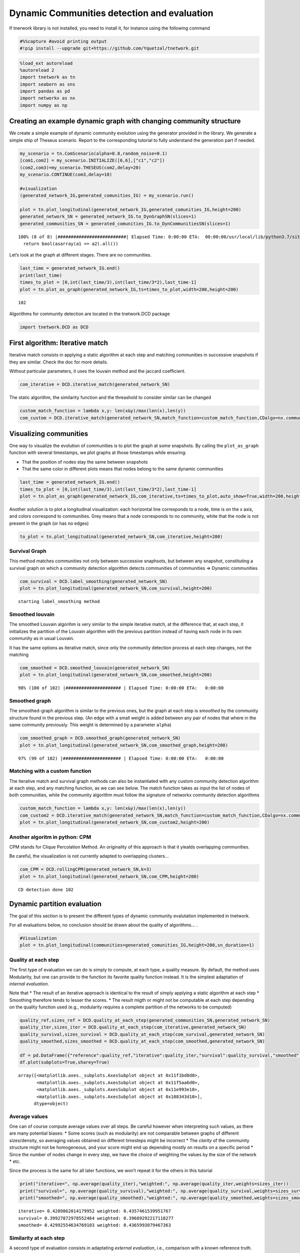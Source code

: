 Dynamic Communities detection and evaluation
============================================

If tnerwork library is not installed, you need to install it, for
instance using the following command

.. code-block:: ipython3

    #%%capture #avoid printing output
    #!pip install --upgrade git+https://github.com/Yquetzal/tnetwork.git

.. code-block:: ipython3

    %load_ext autoreload
    %autoreload 2
    import tnetwork as tn
    import seaborn as sns
    import pandas as pd
    import networkx as nx
    import numpy as np

Creating an example dynamic graph with changing community structure
-------------------------------------------------------------------

We create a simple example of dynamic community evolution using the
generator provided in the library. We generate a simple ship of Theseus
scenario. Report to the corresponding tutorial to fully understand the
generation part if needed.

.. code-block:: ipython3

    my_scenario = tn.ComScenario(alpha=0.8,random_noise=0.1)
    [com1,com2] = my_scenario.INITIALIZE([6,6],["c1","c2"])
    (com2,com3)=my_scenario.THESEUS(com2,delay=20)
    my_scenario.CONTINUE(com3,delay=10)
    
    #visualization
    (generated_network_IG,generated_comunities_IG) = my_scenario.run()
    
    plot = tn.plot_longitudinal(generated_network_IG,generated_comunities_IG,height=200)
    generated_network_SN = generated_network_IG.to_DynGraphSN(slices=1)
    generated_communities_SN = generated_comunities_IG.to_DynCommunitiesSN(slices=1)



.. parsed-literal::

    100% (8 of 8) |##########################| Elapsed Time: 0:00:00 ETA:  00:00:00/usr/local/lib/python3.7/site-packages/numpy/core/numeric.py:2327: FutureWarning: elementwise comparison failed; returning scalar instead, but in the future will perform elementwise comparison
      return bool(asarray(a1 == a2).all())



.. image:: output_5_1.png


Let’s look at the graph at different stages. There are no communities.

.. code-block:: ipython3

    last_time = generated_network_IG.end()
    print(last_time)
    times_to_plot = [0,int(last_time/3),int(last_time/3*2),last_time-1]
    plot = tn.plot_as_graph(generated_network_IG,ts=times_to_plot,width=200,height=200)


.. parsed-literal::

    102



.. image:: output_7_1.png


Algorithms for community detection are located in the tnetwork.DCD
package

.. code-block:: ipython3

    import tnetwork.DCD as DCD

First algorithm: Iterative match
--------------------------------

Iterative match consists in applying a static algorithm at each step and
matching communities in successive snapshots if they are similar. Check
the doc for more details.

Without particular parameters, it uses the louvain method and the
jaccard coefficient.

.. code-block:: ipython3

    com_iterative = DCD.iterative_match(generated_network_SN)

The static algorithm, the similarity function and the threashold to
consider similar can be changed

.. code-block:: ipython3

    custom_match_function = lambda x,y: len(x&y)/max(len(x),len(y))
    com_custom = DCD.iterative_match(generated_network_SN,match_function=custom_match_function,CDalgo=nx.community.greedy_modularity_communities,threshold=0.5)

Visualizing communities
-----------------------

One way to visualize the evolution of communities is to plot the graph
at some snapshots. By calling the ``plot_as_graph`` function with
several timestamps, we plot graphs at those timestamps while ensuring:

-  That the position of nodes stay the same between snapshots
-  That the same color in different plots means that nodes belong to the
   same dynamic communities

.. code-block:: ipython3

    last_time = generated_network_IG.end()
    times_to_plot = [0,int(last_time/3),int(last_time/3*2),last_time-1]
    plot = tn.plot_as_graph(generated_network_IG,com_iterative,ts=times_to_plot,auto_show=True,width=200,height=200)



.. image:: output_16_0.png


Another solution is to plot a longitudinal visualization: each
horizontal line corresponds to a node, time is on the x axis, and colors
correspond to communities. Grey means that a node corresponds to no
community, white that the node is not present in the graph (or has no
edges)

.. code-block:: ipython3

    to_plot = tn.plot_longitudinal(generated_network_SN,com_iterative,height=200)



.. image:: output_18_0.png


Survival Graph
~~~~~~~~~~~~~~

This method matches communities not only between successive snaphsots,
but between any snapshot, constituting a survival graph on which a
community detection algorithm detects communities of communities =>
Dynamic communities

.. code-block:: ipython3

    com_survival = DCD.label_smoothing(generated_network_SN)
    plot = tn.plot_longitudinal(generated_network_SN,com_survival,height=200)



.. parsed-literal::

    starting label_smoothing method 



.. image:: output_20_1.png


Smoothed louvain
~~~~~~~~~~~~~~~~

The smoothed Louvain algorihm is very similar to the simple iterative
match, at the difference that, at each step, it initializes the
partition of the Louvain algorithm with the previous partition instead
of having each node in its own community as in usual Louvain.

It has the same options as iterative match, since only the community
detection process at each step changes, not the matching

.. code-block:: ipython3

    com_smoothed = DCD.smoothed_louvain(generated_network_SN)
    plot = tn.plot_longitudinal(generated_network_SN,com_smoothed,height=200)



.. parsed-literal::

     98% (100 of 102) |##################### | Elapsed Time: 0:00:00 ETA:   0:00:00


.. image:: output_22_1.png


Smoothed graph
~~~~~~~~~~~~~~

The smoothed-graph algorithm is similar to the previous ones, but the
graph at each step is *smoothed* by the community structure found in the
previous step. (An edge with a small weight is added between any pair of
nodes that where in the same community previously. This weight is
determined by a parameter ``alpha``)

.. code-block:: ipython3

    com_smoothed_graph = DCD.smoothed_graph(generated_network_SN)
    plot = tn.plot_longitudinal(generated_network_SN,com_smoothed_graph,height=200)


.. parsed-literal::

     97% (99 of 102) |###################### | Elapsed Time: 0:00:00 ETA:   0:00:00


.. image:: output_24_1.png


Matching with a custom function
~~~~~~~~~~~~~~~~~~~~~~~~~~~~~~~

The iterative match and survival graph methods can also be instantiated
with any custom community detection algorithm at each step, and any
matching function, as we can see below. The match function takes as
input the list of nodes of both communities, while the community
algorithm must follow the signature of networkx community detection
algorithms

.. code-block:: ipython3

    custom_match_function = lambda x,y: len(x&y)/max(len(x),len(y))
    com_custom2 = DCD.iterative_match(generated_network_SN,match_function=custom_match_function,CDalgo=nx.community.greedy_modularity_communities)
    plot = tn.plot_longitudinal(generated_network_SN,com_custom2,height=200)




.. image:: output_26_0.png


Another algoritm in python: CPM
~~~~~~~~~~~~~~~~~~~~~~~~~~~~~~~

CPM stands for Clique Percolation Method. An originality of this
approach is that it yiealds overlapping communities.

Be careful, the visualization is not currently adapted to overlapping
clusters…

.. code-block:: ipython3

    com_CPM = DCD.rollingCPM(generated_network_SN,k=3)
    plot = tn.plot_longitudinal(generated_network_SN,com_CPM,height=200)


.. parsed-literal::

    CD detection done 102



.. image:: output_28_1.png


Dynamic partition evaluation
----------------------------

The goal of this section is to present the different types of dynamic
community evalutation implemented in tnetwork.

For all evaluations below, no conclusion should be drawn about the
quality of algorithms… .

.. code-block:: ipython3

    #Visualization
    plot = tn.plot_longitudinal(communities=generated_comunities_IG,height=200,sn_duration=1)



.. image:: output_30_0.png


Quality at each step
~~~~~~~~~~~~~~~~~~~~

The first type of evaluation we can do is simply to compute, at each
type, a quality measure. By default, the method uses Modularity, but one
can provide to the function its favorite quality function instead. It is
the simplest adaptation of *internal evaluation*.

Note that \* The result of an iterative approach is identical to the
result of simply applying a static algorithm at each step \* Smoothing
therefore tends to lesser the scores. \* The result migth or might not
be computable at each step depending on the quality function used (e.g.,
modularity requires a complete partition of the networks to be computed)

.. code-block:: ipython3

    quality_ref,sizes_ref = DCD.quality_at_each_step(generated_communities_SN,generated_network_SN)
    quality_iter,sizes_iter = DCD.quality_at_each_step(com_iterative,generated_network_SN)
    quality_survival,sizes_survival = DCD.quality_at_each_step(com_survival,generated_network_SN)
    quality_smoothed,sizes_smoothed = DCD.quality_at_each_step(com_smoothed,generated_network_SN)
    
    df = pd.DataFrame({"reference":quality_ref,"iterative":quality_iter,"survival":quality_survival,"smoothed":quality_smoothed})
    df.plot(subplots=True,sharey=True)





.. parsed-literal::

    array([<matplotlib.axes._subplots.AxesSubplot object at 0x11f1bd8d0>,
           <matplotlib.axes._subplots.AxesSubplot object at 0x11f5aa6d0>,
           <matplotlib.axes._subplots.AxesSubplot object at 0x11e993e10>,
           <matplotlib.axes._subplots.AxesSubplot object at 0x108343d10>],
          dtype=object)




.. image:: output_32_1.png


Average values
~~~~~~~~~~~~~~

One can of course compute average values over all steps. Be careful
however when interpreting such values, as there are many potential
biases: \* Some scores (such as modularity) are not comparable between
graphs of different sizes/density, so averaging values obtained on
different timesteps might be incorrect \* The *clarity* of the community
structure might not be homogeneous, and your score might end up
depending mostly on results on a specific period \* Since the number of
nodes change in every step, we have the choice of weighting the values
by the size of the network \* etc.

Since the process is the same for all later functions, we won’t repeat
it for the others in this tutorial

.. code-block:: ipython3

    print("iterative=", np.average(quality_iter),"weighted:", np.average(quality_iter,weights=sizes_iter))
    print("survival=", np.average(quality_survival),"weighted:", np.average(quality_survival,weights=sizes_survival))
    print("smoothed=", np.average(quality_smoothed),"weighted:", np.average(quality_smoothed,weights=sizes_smoothed))


.. parsed-literal::

    iterative= 0.4289862014179952 weighted: 0.4357461539951767
    survival= 0.39927872978552464 weighted: 0.39689292217118277
    smoothed= 0.42992554634769103 weighted: 0.4365993079467363


Similarity at each step
~~~~~~~~~~~~~~~~~~~~~~~

A second type of evaluation consists in adaptating *external
evaluation*, i.e., comparison with a known reference truth.

It simply computes at each step the similarity between the computed
communities and the ground truth. By default, the function uses the
Adjusted Mutual Information (AMI or aNMI), but again, any similarity
measure can be provided to the function.

Note that, as for quality at each step, smoothing is not an advantage,
community identities accross steps has no impact.

There is a subtility here: since, often, the dynamic ground truth might
have some nodes without affiliations, we make the choice of comparing
only what is known in the ground truth, i.e., if only 5 nodes out of 10
have a community in the ground truth at time t, the score of the
proposed solution will depends only on those 5 nodes, and the
affiliations of the 5 others is ignored

.. code-block:: ipython3

    quality_iter,sizes = DCD.similarity_at_each_step(generated_communities_SN,com_iterative)
    quality_survival,sizes = DCD.similarity_at_each_step(generated_communities_SN,com_survival)
    quality_smoothed,sizes = DCD.similarity_at_each_step(generated_communities_SN,com_smoothed)
    
    df = pd.DataFrame({"iterative":quality_iter,"survival":quality_survival,"smoothed":quality_smoothed})
    df.plot(subplots=True,sharey=True)
    
    





.. parsed-literal::

    array([<matplotlib.axes._subplots.AxesSubplot object at 0x11fb59290>,
           <matplotlib.axes._subplots.AxesSubplot object at 0x11f90ccd0>,
           <matplotlib.axes._subplots.AxesSubplot object at 0x11eb31c50>],
          dtype=object)




.. image:: output_36_1.png


Smoothness Evaluation
---------------------

We can evaluate the smoothness of a partition by comparing how the
partition in each step is similar to the partition in the next. Again,
any measure can be used, by default the overlapping NMI, because two
adjacent partitions do not necessarily have the same nodes. \* This
evaluation is *internal*. \* This time, it depends on the *labels* given
to nodes accross steps, so a static algorithm applied at each step would
have a score of zero. \* The score does not depends at all on the
quality of the solution, i.e., having all nodes in the same partition at
every step would obtain a perfect score of 1

.. code-block:: ipython3

    quality_ref,sizes_ref = DCD.consecutive_sn_similarity(generated_communities_SN)
    quality_iter,sizes_iter = DCD.consecutive_sn_similarity(com_iterative)
    quality_survival,sizes_survival = DCD.consecutive_sn_similarity(com_survival)
    quality_smoothed,sizes_smoothed = DCD.consecutive_sn_similarity(com_smoothed)
    
    df = pd.DataFrame({"reference":quality_ref,"iterative":quality_iter,"survival":quality_survival,"smoothed":quality_smoothed})
    df.plot(subplots=True,sharey=True)
    
    





.. parsed-literal::

    array([<matplotlib.axes._subplots.AxesSubplot object at 0x11f103850>,
           <matplotlib.axes._subplots.AxesSubplot object at 0x11c7af710>,
           <matplotlib.axes._subplots.AxesSubplot object at 0x11fc5c7d0>,
           <matplotlib.axes._subplots.AxesSubplot object at 0x11f46e610>],
          dtype=object)




.. image:: output_38_1.png


Global scores
-------------

Another family of scores we can compute are not based on step by step
computations, but rather compute directly a single score on whole
communities

Longitudinal Similarity
~~~~~~~~~~~~~~~~~~~~~~~

This score is computed using a usual similarity measure, by default the
AMI. But instead of computing the score for each step independently, it
is computed once, consider each (node,time) pair as a data point
(instead of each node in a static network). \* The evaluation is
*external*, it requires a (longitudinal) reference partition \* It takes
into account both the similarity at each step and the labels accros
steps \* Similar to step by step similarity, only (node,time) couples
with a known affiliation in the reference partition are used, others are
ignored

.. code-block:: ipython3

    quality_iter = DCD.longitudinal_similarity(generated_communities_SN,com_iterative)
    quality_survival = DCD.longitudinal_similarity(generated_communities_SN,com_survival)
    quality_smoothed = DCD.longitudinal_similarity(generated_communities_SN,com_smoothed)
    
    print("iterative: ",quality_iter)
    print("survival: ",quality_survival)
    print("smoothed: ",quality_smoothed)


.. parsed-literal::

    iterative:  0.9451292907933111
    survival:  0.8234124633781458
    smoothed:  0.9868504021347683


Global Smoothness
~~~~~~~~~~~~~~~~~

Trhee methods are proposed to evaluate the smoothness at the global
level.

The first is the average value of partition smoothness as presented
earlier, and is called ``SM-P`` for Partition Smoothness

The second one computes how many changes in affiliation there are, and
the score ``SM-N`` (Node Smoothness) is 1/number of changes \* It
penalizes methods with many *glitches*, i.e., transient affiliation
change. \* It does not penalize long term changes

The third computes instead the entropy per node, and the score ``SM-L``
(Label smoothness) is 1/average node entropy. \* It does not penalize
much glitches \* It advantages solutions in which nodes tend to belong
to few communities

For all 3 scores, higher is better.

.. code-block:: ipython3

    print("iterative: SM-P" ,DCD.SM_P(com_iterative), "SM-N:",DCD.SM_N(com_iterative), " SM-L:",DCD.SM_L(com_iterative))
    print("survival: SM-P ",DCD.SM_P(com_survival), "SM-N:",DCD.SM_N(com_survival), " SM-L:",DCD.SM_L(com_survival))
    print("smoothed: SM-P:",DCD.SM_P(com_smoothed), "SM-N:",DCD.SM_N(com_smoothed), " SM-L:",DCD.SM_L(com_smoothed))


.. parsed-literal::

    iterative: SM-P 0.9001839896381273 SM-N: 0.023255813953488372  SM-L: 3.6914110221883676
    survival: SM-P  0.9026384453495243 SM-N: 0.03333333333333333  SM-L: 18.48733611718878
    smoothed: SM-P: 0.9470754696907387 SM-N: 0.05555555555555555  SM-L: 4.416478672484498



